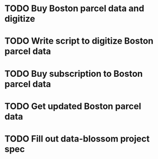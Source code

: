 #+TITLE \texttt{data-blossom} todo list

* TODO Buy Boston parcel data and digitize

* TODO Write script to digitize Boston parcel data

* TODO Buy subscription to Boston parcel data

* TODO Get updated Boston parcel data
  
* TODO Fill out data-blossom project spec
  DEADLINE: <2009-01-05 Mon>
